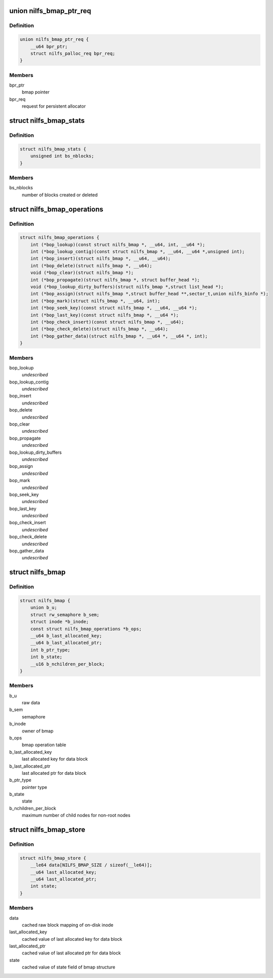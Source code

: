 .. -*- coding: utf-8; mode: rst -*-
.. src-file: fs/nilfs2/bmap.h

.. _`nilfs_bmap_ptr_req`:

union nilfs_bmap_ptr_req
========================

.. c:type:: struct nilfs_bmap_ptr_req

    request for bmap ptr

.. _`nilfs_bmap_ptr_req.definition`:

Definition
----------

.. code-block:: c

    union nilfs_bmap_ptr_req {
        __u64 bpr_ptr;
        struct nilfs_palloc_req bpr_req;
    }

.. _`nilfs_bmap_ptr_req.members`:

Members
-------

bpr_ptr
    bmap pointer

bpr_req
    request for persistent allocator

.. _`nilfs_bmap_stats`:

struct nilfs_bmap_stats
=======================

.. c:type:: struct nilfs_bmap_stats

    bmap statistics

.. _`nilfs_bmap_stats.definition`:

Definition
----------

.. code-block:: c

    struct nilfs_bmap_stats {
        unsigned int bs_nblocks;
    }

.. _`nilfs_bmap_stats.members`:

Members
-------

bs_nblocks
    number of blocks created or deleted

.. _`nilfs_bmap_operations`:

struct nilfs_bmap_operations
============================

.. c:type:: struct nilfs_bmap_operations

    bmap operation table

.. _`nilfs_bmap_operations.definition`:

Definition
----------

.. code-block:: c

    struct nilfs_bmap_operations {
        int (*bop_lookup)(const struct nilfs_bmap *, __u64, int, __u64 *);
        int (*bop_lookup_contig)(const struct nilfs_bmap *, __u64, __u64 *,unsigned int);
        int (*bop_insert)(struct nilfs_bmap *, __u64, __u64);
        int (*bop_delete)(struct nilfs_bmap *, __u64);
        void (*bop_clear)(struct nilfs_bmap *);
        int (*bop_propagate)(struct nilfs_bmap *, struct buffer_head *);
        void (*bop_lookup_dirty_buffers)(struct nilfs_bmap *,struct list_head *);
        int (*bop_assign)(struct nilfs_bmap *,struct buffer_head **,sector_t,union nilfs_binfo *);
        int (*bop_mark)(struct nilfs_bmap *, __u64, int);
        int (*bop_seek_key)(const struct nilfs_bmap *, __u64, __u64 *);
        int (*bop_last_key)(const struct nilfs_bmap *, __u64 *);
        int (*bop_check_insert)(const struct nilfs_bmap *, __u64);
        int (*bop_check_delete)(struct nilfs_bmap *, __u64);
        int (*bop_gather_data)(struct nilfs_bmap *, __u64 *, __u64 *, int);
    }

.. _`nilfs_bmap_operations.members`:

Members
-------

bop_lookup
    *undescribed*

bop_lookup_contig
    *undescribed*

bop_insert
    *undescribed*

bop_delete
    *undescribed*

bop_clear
    *undescribed*

bop_propagate
    *undescribed*

bop_lookup_dirty_buffers
    *undescribed*

bop_assign
    *undescribed*

bop_mark
    *undescribed*

bop_seek_key
    *undescribed*

bop_last_key
    *undescribed*

bop_check_insert
    *undescribed*

bop_check_delete
    *undescribed*

bop_gather_data
    *undescribed*

.. _`nilfs_bmap`:

struct nilfs_bmap
=================

.. c:type:: struct nilfs_bmap

    bmap structure

.. _`nilfs_bmap.definition`:

Definition
----------

.. code-block:: c

    struct nilfs_bmap {
        union b_u;
        struct rw_semaphore b_sem;
        struct inode *b_inode;
        const struct nilfs_bmap_operations *b_ops;
        __u64 b_last_allocated_key;
        __u64 b_last_allocated_ptr;
        int b_ptr_type;
        int b_state;
        __u16 b_nchildren_per_block;
    }

.. _`nilfs_bmap.members`:

Members
-------

b_u
    raw data

b_sem
    semaphore

b_inode
    owner of bmap

b_ops
    bmap operation table

b_last_allocated_key
    last allocated key for data block

b_last_allocated_ptr
    last allocated ptr for data block

b_ptr_type
    pointer type

b_state
    state

b_nchildren_per_block
    maximum number of child nodes for non-root nodes

.. _`nilfs_bmap_store`:

struct nilfs_bmap_store
=======================

.. c:type:: struct nilfs_bmap_store

    shadow copy of bmap state

.. _`nilfs_bmap_store.definition`:

Definition
----------

.. code-block:: c

    struct nilfs_bmap_store {
        __le64 data[NILFS_BMAP_SIZE / sizeof(__le64)];
        __u64 last_allocated_key;
        __u64 last_allocated_ptr;
        int state;
    }

.. _`nilfs_bmap_store.members`:

Members
-------

data
    cached raw block mapping of on-disk inode

last_allocated_key
    cached value of last allocated key for data block

last_allocated_ptr
    cached value of last allocated ptr for data block

state
    cached value of state field of bmap structure

.. This file was automatic generated / don't edit.

